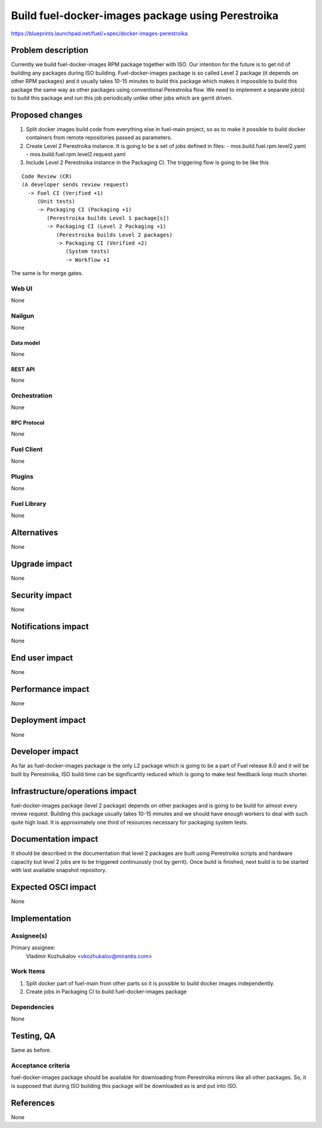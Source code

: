 ..
 This work is licensed under a Creative Commons Attribution 3.0 Unported
 License.

 http://creativecommons.org/licenses/by/3.0/legalcode

==================================================
Build fuel-docker-images package using Perestroika
==================================================

https://blueprints.launchpad.net/fuel/+spec/docker-images-perestroika

--------------------
Problem description
--------------------

Currently we build fuel-docker-images RPM package together with ISO.
Our intention for the future is to get rid of building any packages during
ISO building. Fuel-docker-images package is so called Level 2 package (it
depends on other RPM packages) and it usually takes 10-15 minutes to
build this package which makes it impossible to build this package
the same way as other packages using conventional Perestroika flow.
We need to implement a separate job(s) to build this package and
run this job periodically unlike other jobs which are gerrit driven.


----------------
Proposed changes
----------------

#. Split docker images build code from everything else in fuel-main project,
   so as to make it possible to build docker containers from remote
   repositories passed as parameters.

#. Create Level 2 Perestroika instance. It is going to be a set of jobs
   defined in files:
   - mos.build.fuel.rpm.level2.yaml
   - mos.build.fuel.rpm.level2.request.yaml

#. Include Level 2 Perestroika instance in the Packaging CI. The triggering
   flow is going to be like this

::

   Code Review (CR)
   (A developer sends review request)
     -> Fuel CI (Verified +1)
        (Unit tests)
        -> Packaging CI (Packaging +1)
           (Perestroika builds Level 1 package[s])
           -> Packaging CI (Level 2 Packaging +1)
              (Perestroika builds Level 2 packages)
              -> Packaging CI (Verified +2)
                 (System tests)
                 -> Workflow +1

The same is for merge gates.

Web UI
======

None

Nailgun
=======

None

Data model
----------

None

REST API
--------

None

Orchestration
=============

None

RPC Protocol
------------

None

Fuel Client
===========

None

Plugins
=======

None

Fuel Library
============

None

------------
Alternatives
------------

None

--------------
Upgrade impact
--------------

None

---------------
Security impact
---------------

None

--------------------
Notifications impact
--------------------

None

---------------
End user impact
---------------

None

------------------
Performance impact
------------------

None

-----------------
Deployment impact
-----------------

None

----------------
Developer impact
----------------

As far as fuel-docker-images package is the only L2 package which is going to
be a part of Fuel release 8.0 and it will be built by Perestroika, ISO build
time can be significantly reduced which is going to make test feedback loop
much shorter.

--------------------------------
Infrastructure/operations impact
--------------------------------

fuel-docker-images package (level 2 package) depends on other packages and is
going to be build for almost every review request. Building this package
usually takes 10-15 minutes and we should have enough workers to deal with
such quite high load. It is approximately one third of resources necessary for
packaging system tests.

--------------------
Documentation impact
--------------------

It should be described in the documentation that level 2 packages are built
using Perestroika scripts and hardware capacity but level 2 jobs are to
be triggered continuously (not by gerrit). Once build is finished,
next build is to be started with last available snapshot repository.


--------------------
Expected OSCI impact
--------------------

None

--------------
Implementation
--------------

Assignee(s)
===========

Primary assignee:
  Vladimir Kozhukalov <vkozhukalov@mirantis.com>

Work Items
==========

#. Split docker part of fuel-main from other parts so it is possible to build
   docker images independently.
#. Create jobs in Packaging CI to build fuel-docker-images package

Dependencies
============

None

------------
Testing, QA
------------

Same as before.

Acceptance criteria
===================

fuel-docker-images package should be available for downloading from Perestroika
mirrors like all other packages. So, it is supposed that during ISO building
this package will be downloaded as is and put into ISO.

----------
References
----------

None
